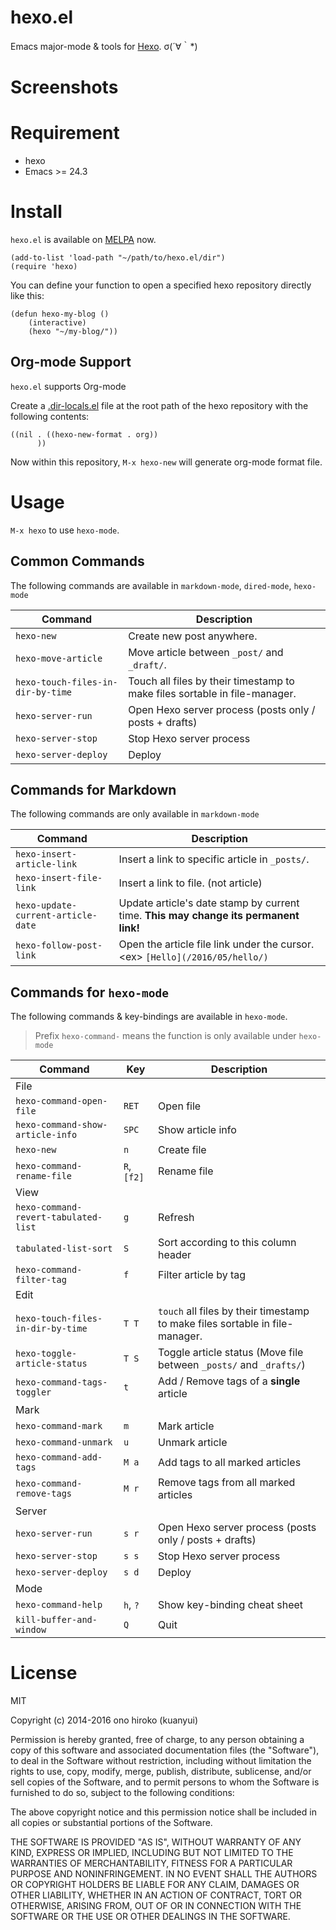 * hexo.el
Emacs major-mode & tools for [[https://github.com/hexojs/hexo][Hexo]]. σ(´∀｀*)

* Screenshots
[[file:screenshots/screenshot_1.png]]

[[file:screenshots/screenshot_2.png]]

* Requirement
- hexo
- Emacs >= 24.3

* Install

=hexo.el= is available on [[https://github.com/melpa/melpa][MELPA]] now.

#+BEGIN_SRC elisp
(add-to-list 'load-path "~/path/to/hexo.el/dir")
(require 'hexo)
#+END_SRC

You can define your function to open a specified hexo repository directly like this:

#+BEGIN_SRC elisp
(defun hexo-my-blog ()
    (interactive)
    (hexo "~/my-blog/"))
#+END_SRC

** Org-mode Support
=hexo.el= supports Org-mode

Create a [[https://www.gnu.org/software/emacs/manual/html_node/emacs/Directory-Variables.html][.dir-locals.el]] file at the root path of the hexo repository with the following contents:

#+BEGIN_SRC elisp
((nil . ((hexo-new-format . org))
      ))
#+END_SRC

Now within this repository, =M-x hexo-new= will generate org-mode format file.


* Usage
=M-x hexo= to use =hexo-mode=.

** Common Commands

The following commands are available in =markdown-mode=, =dired-mode=, =hexo-mode= 

| Command                           | Description                                                                |
|-----------------------------------+----------------------------------------------------------------------------|
| ~hexo-new~                        | Create new post anywhere.                                                  |
| ~hexo-move-article~               | Move article between ~_post/~ and ~_draft/~.                               |
| ~hexo-touch-files-in-dir-by-time~ | Touch all files by their timestamp to make files sortable in file-manager. |
|-----------------------------------+----------------------------------------------------------------------------|
| ~hexo-server-run~                 | Open Hexo server process (posts only / posts + drafts)                     |
| ~hexo-server-stop~                | Stop Hexo server process                                                   |
| ~hexo-server-deploy~              | Deploy                                                                     |

** Commands for Markdown

The following commands are only available in ~markdown-mode~

| Command                            | Description                                                                        |
|------------------------------------+------------------------------------------------------------------------------------|
| ~hexo-insert-article-link~         | Insert a link to specific article in ~_posts/~.                                    |
| ~hexo-insert-file-link~            | Insert a link to file. (not article)                                               |
| ~hexo-update-current-article-date~ | Update article's date stamp by current time. *This may change its permanent link!* |
| ~hexo-follow-post-link~            | Open the article file link under the cursor. <ex> ~[Hello](/2016/05/hello/)~       |

** Commands for ~hexo-mode~

The following commands & key-bindings are available in ~hexo-mode~.

#+BEGIN_QUOTE
Prefix ~hexo-command-~ means the function is only available under ~hexo-mode~
#+END_QUOTE

| Command                              | Key         | Description                                                                  |
|--------------------------------------+-------------+------------------------------------------------------------------------------|
| File                                 |             |                                                                              |
|--------------------------------------+-------------+------------------------------------------------------------------------------|
| ~hexo-command-open-file~             | ~RET~       | Open file                                                                    |
| ~hexo-command-show-article-info~     | ~SPC~       | Show article info                                                            |
| ~hexo-new~                           | ~n~         | Create file                                                                  |
| ~hexo-command-rename-file~           | ~R~, ~[f2]~ | Rename file                                                                  |
|--------------------------------------+-------------+------------------------------------------------------------------------------|
| View                                 |             |                                                                              |
|--------------------------------------+-------------+------------------------------------------------------------------------------|
| ~hexo-command-revert-tabulated-list~ | ~g~         | Refresh                                                                      |
| ~tabulated-list-sort~                | ~S~         | Sort according to this column header                                         |
| ~hexo-command-filter-tag~            | ~f~         | Filter article by tag                                                        |
|--------------------------------------+-------------+------------------------------------------------------------------------------|
| Edit                                 |             |                                                                              |
|--------------------------------------+-------------+------------------------------------------------------------------------------|
| ~hexo-touch-files-in-dir-by-time~    | ~T T~       | ~touch~ all files by their timestamp to make files sortable in file-manager. |
| ~hexo-toggle-article-status~         | ~T S~       | Toggle article status (Move file between ~_posts/~ and ~_drafts/~)           |
| ~hexo-command-tags-toggler~          | ~t~         | Add / Remove tags of a *single* article                                      |
|--------------------------------------+-------------+------------------------------------------------------------------------------|
| Mark                                 |             |                                                                              |
|--------------------------------------+-------------+------------------------------------------------------------------------------|
| ~hexo-command-mark~                  | ~m~         | Mark article                                                                 |
| ~hexo-command-unmark~                | ~u~         | Unmark article                                                               |
| ~hexo-command-add-tags~              | ~M a~       | Add tags to all marked articles                                              |
| ~hexo-command-remove-tags~           | ~M r~       | Remove tags from all marked articles                                         |
|--------------------------------------+-------------+------------------------------------------------------------------------------|
| Server                               |             |                                                                              |
|--------------------------------------+-------------+------------------------------------------------------------------------------|
| ~hexo-server-run~                    | ~s r~       | Open Hexo server process (posts only / posts + drafts)                       |
| ~hexo-server-stop~                   | ~s s~       | Stop Hexo server process                                                     |
| ~hexo-server-deploy~                 | ~s d~       | Deploy                                                                       |
|--------------------------------------+-------------+------------------------------------------------------------------------------|
| Mode                                 |             |                                                                              |
|--------------------------------------+-------------+------------------------------------------------------------------------------|
| ~hexo-command-help~                  | ~h~, ~?~    | Show key-binding cheat sheet                                                 |
| ~kill-buffer-and-window~             | ~Q~         | Quit                                                                         |


* License
MIT

Copyright (c) 2014-2016 ono hiroko (kuanyui)

Permission is hereby granted, free of charge, to any person obtaining
a copy of this software and associated documentation files (the
"Software"), to deal in the Software without restriction, including
without limitation the rights to use, copy, modify, merge, publish,
distribute, sublicense, and/or sell copies of the Software, and to
permit persons to whom the Software is furnished to do so, subject to
the following conditions:

The above copyright notice and this permission notice shall be
included in all copies or substantial portions of the Software.

THE SOFTWARE IS PROVIDED "AS IS", WITHOUT WARRANTY OF ANY KIND,
EXPRESS OR IMPLIED, INCLUDING BUT NOT LIMITED TO THE WARRANTIES OF
MERCHANTABILITY, FITNESS FOR A PARTICULAR PURPOSE AND
NONINFRINGEMENT. IN NO EVENT SHALL THE AUTHORS OR COPYRIGHT HOLDERS BE
LIABLE FOR ANY CLAIM, DAMAGES OR OTHER LIABILITY, WHETHER IN AN ACTION
OF CONTRACT, TORT OR OTHERWISE, ARISING FROM, OUT OF OR IN CONNECTION
WITH THE SOFTWARE OR THE USE OR OTHER DEALINGS IN THE SOFTWARE.
